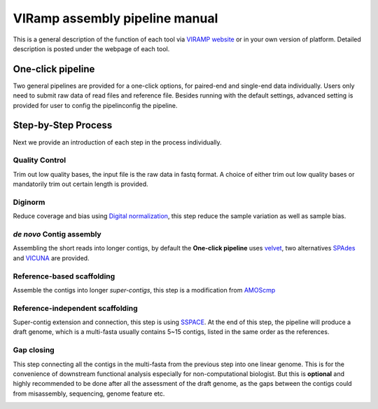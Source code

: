 VIRamp assembly pipeline manual
================================

This is a general description of the function of each tool via `VIRAMP website <http://viramp.com:8080/>`_ or in your own version of platform. Detailed description is posted under the webpage of each tool.

One-click pipeline
-------------------
Two general pipelines are provided for a one-click options, for paired-end and single-end data individually.  Users only need to submit raw data of read files and reference file.  Besides running with the default settings, advanced setting is provided for user to config the pipelinconfig the pipeline.

.. image:: manual-pic/paired_end_pipeline.png

Step-by-Step Process
---------------------

Next we provide an introduction of each step in the process individually.

Quality Control
^^^^^^^^^^^^^^^
Trim out low quality bases, the input file is the raw data in fastq format. A choice of either trim out low quality bases or mandatorily trim out certain length is provided.

.. image:: manual-pic/trim_qual.png

Diginorm
^^^^^^^^^
Reduce coverage and bias using `Digital normalization <http://ged.msu.edu/papers/2012-diginorm/>`_, this step reduce the sample variation as well as sample bias.

.. image:: manual-pic/diginorm.png

`de novo` Contig assembly
^^^^^^^^^^^^^^^^^^^^^^^^^

Assembling the short reads into longer contigs, by default the **One-click pipeline** uses `velvet <https://www.ebi.ac.uk/~zerbino/velvet/>`_, two alternatives `SPAdes <http://bioinf.spbau.ru/spades>`_ and `VICUNA <http://www.broadinstitute.org/scientific-community/science/projects/viral-genomics/vicuna>`_ are provided.

.. image:: manual-pic/de-novo.png

Reference-based scaffolding
^^^^^^^^^^^^^^^^^^^^^^^^^^^

Assemble the contigs into longer `super-contigs`, this step is a modification from `AMOScmp <http://sourceforge.net/apps/mediawiki/amos/index.php?title=AMOScmp>`_ 

.. image:: manual-pic/amoscmp.png

Reference-independent scaffolding
^^^^^^^^^^^^^^^^^^^^^^^^^^^^^^^^^

Super-contig extension and connection, this step is using `SSPACE <http://www.baseclear.com/landingpages/basetools-a-wide-range-of-bioinformatics-solutions/sspacev12/>`_.  At the end of this step, the pipeline will produce a draft genome, which is a multi-fasta usually contains 5~15 contigs, listed in the same order as the references.

.. image:: manual-pic/sspace.png

Gap closing
^^^^^^^^^^^
This step connecting all the contigs in the multi-fasta from the previous step into one linear genome. This is for the convenience of downstream functional analysis especially for non-computational biologist.  But this is **optional** and highly recommended to be done after all the assessment of the draft genome, as the gaps between the contigs could from misassembly, sequencing, genome feature etc. 

.. image:: manual-pic/linear.png 


